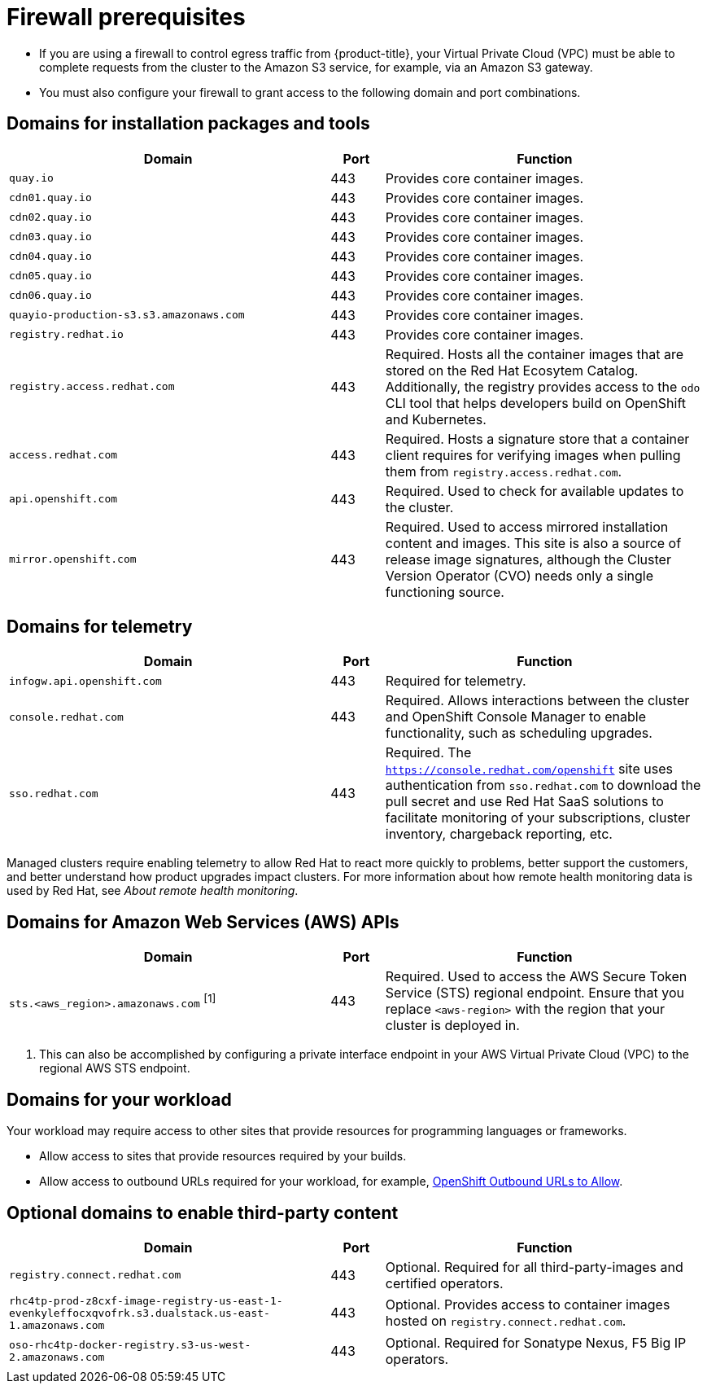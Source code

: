 // Module included in the following assemblies:
//
// * rosa_planning/rosa-sts-aws-prereqs.adoc
// * rosa_planning/rosa-hcp-prereqs.adoc <-- this is a symlink

//TODO OSDOCS-11789: Why is this a procedure and not a reference?

[id="rosa-hcp-firewall-prerequisites_{context}"]
= Firewall prerequisites

* If you are using a firewall to control egress traffic from {product-title}, your Virtual Private Cloud (VPC) must be able to complete requests from the cluster to the Amazon S3 service, for example, via an Amazon S3 gateway.

* You must also configure your firewall to grant access to the following domain and port combinations.
//TODO OSDOCS-11789: From your deploy machine? From your cluster?

== Domains for installation packages and tools
[cols="6,1,6",options="header"]
|===
|Domain | Port | Function
|`quay.io`
|443
|Provides core container images.

|`cdn01.quay.io`
|443
|Provides core container images.

|`cdn02.quay.io`
|443
|Provides core container images.

|`cdn03.quay.io`
|443
|Provides core container images.

|`cdn04.quay.io`
|443
|Provides core container images.

|`cdn05.quay.io`
|443
|Provides core container images.

|`cdn06.quay.io`
|443
|Provides core container images.

|`quayio-production-s3.s3.amazonaws.com`
|443
|Provides core container images.

|`registry.redhat.io`
|443
|Provides core container images.

|`registry.access.redhat.com`
|443
|Required. Hosts all the container images that are stored on the Red{nbsp}Hat Ecosytem Catalog. Additionally, the registry provides access to the `odo` CLI tool that helps developers build on OpenShift and Kubernetes.

|`access.redhat.com`
|443
|Required. Hosts a signature store that a container client requires for verifying images when pulling them from `registry.access.redhat.com`. 

|`api.openshift.com`
|443
|Required. Used to check for available updates to the cluster.

|`mirror.openshift.com`
|443
|Required. Used to access mirrored installation content and images. This site is also a source of release image signatures, although the Cluster Version Operator (CVO) needs only a single functioning source.
|===

== Domains for telemetry
[cols="6,1,6",options="header"]
|===
|Domain | Port | Function
|`infogw.api.openshift.com`
|443
|Required for telemetry.

|`console.redhat.com`
|443
|Required. Allows interactions between the cluster and OpenShift Console Manager to enable functionality, such as scheduling upgrades.

|`sso.redhat.com`
|443
|Required. The `https://console.redhat.com/openshift` site uses authentication from `sso.redhat.com` to download the pull secret and use Red{nbsp}Hat SaaS solutions to facilitate monitoring of your subscriptions, cluster inventory, chargeback reporting, etc.
|===

Managed clusters require enabling telemetry to allow Red{nbsp}Hat to react more quickly to problems, better support the customers, and better understand how product upgrades impact clusters.
For more information about how remote health monitoring data is used by Red{nbsp}Hat, see _About remote health monitoring_.

== Domains for Amazon Web Services (AWS) APIs
[cols="6,1,6",options="header"]
|===
|Domain | Port | Function

|`sts.<aws_region>.amazonaws.com` ^[1]^
|443
|Required. Used to access the AWS Secure Token Service (STS) regional endpoint. Ensure that you replace `<aws-region>` with the region that your cluster is deployed in.
|===

[.small]
--
1. This can also be accomplished by configuring a private interface endpoint in your AWS Virtual Private Cloud (VPC) to the regional AWS STS endpoint.
--
 
== Domains for your workload

Your workload may require access to other sites that provide resources for programming languages or frameworks.

* Allow access to sites that provide resources required by your builds.
* Allow access to outbound URLs required for your workload, for example, link:https://access.redhat.com/solutions/2998411[OpenShift Outbound URLs to Allow].

== Optional domains to enable third-party content
[cols="6,1,6",options="header"]
|===
|Domain | Port | Function
|`registry.connect.redhat.com`
| 443
| Optional. Required for all third-party-images and certified operators.

|`rhc4tp-prod-z8cxf-image-registry-us-east-1-evenkyleffocxqvofrk.s3.dualstack.us-east-1.amazonaws.com`
| 443
| Optional. Provides access to container images hosted on `registry.connect.redhat.com`.

|`oso-rhc4tp-docker-registry.s3-us-west-2.amazonaws.com`
| 443
| Optional. Required for Sonatype Nexus, F5 Big IP operators.
|===